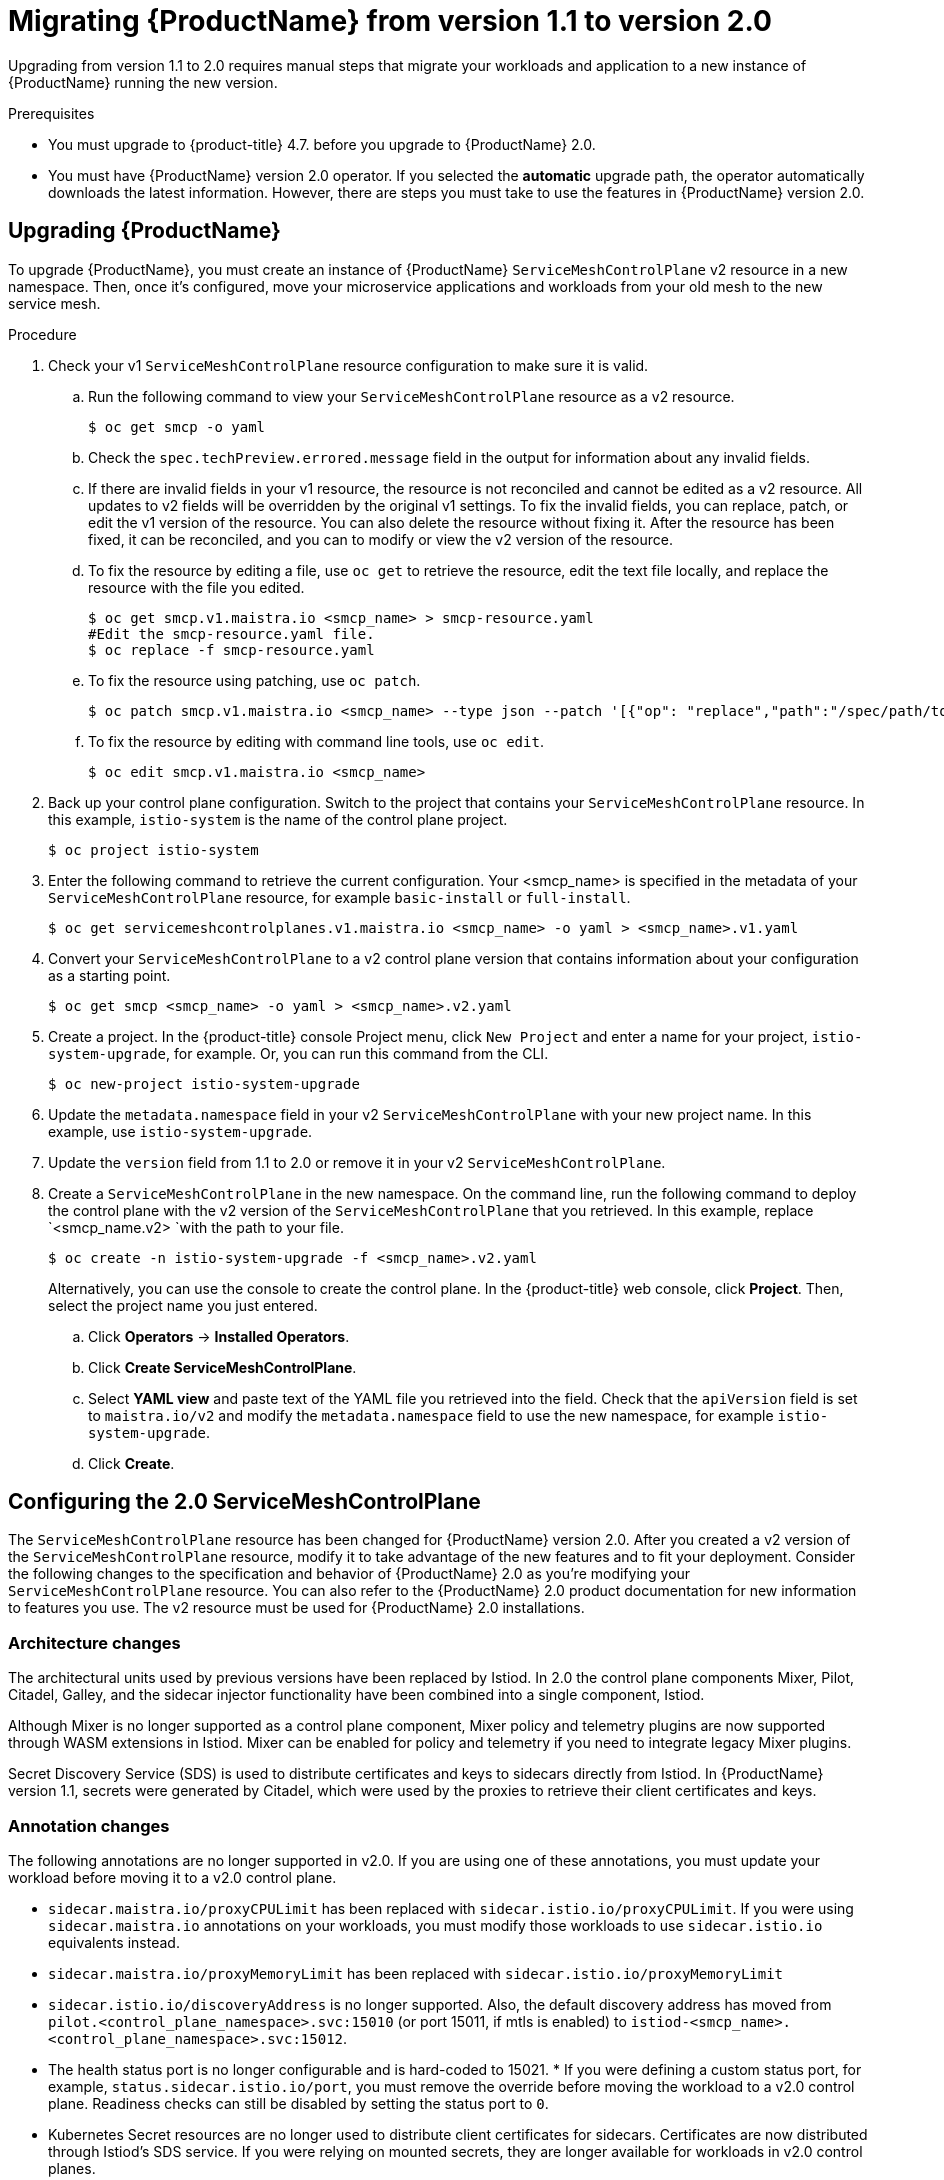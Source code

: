 // Module included in the following assemblies:
// * service_mesh/v2x/upgrading-ossm.adoc

:_content-type: PROCEDURE
[id="ossm-migrating-to-20_{context}"]
= Migrating {ProductName} from version 1.1 to version 2.0

Upgrading from version 1.1 to 2.0 requires manual steps that migrate your workloads and application to a new instance of {ProductName} running the new version.

.Prerequisites

* You must upgrade to {product-title} 4.7. before you upgrade to {ProductName} 2.0.
* You must have {ProductName} version 2.0 operator. If you selected the *automatic* upgrade path, the operator automatically downloads the latest information. However, there are steps you must take to use the features in {ProductName} version 2.0.

[id="ossm-migrating_{context}"]
== Upgrading {ProductName}

To upgrade {ProductName}, you must create an instance of {ProductName} `ServiceMeshControlPlane` v2 resource in a new namespace. Then, once it's configured, move your microservice applications and workloads from your old mesh to the new service mesh.

.Procedure

. Check your v1 `ServiceMeshControlPlane` resource configuration to make sure it is valid.
+
.. Run the following command to view your `ServiceMeshControlPlane` resource as a v2 resource.
+
[source,terminal]
----
$ oc get smcp -o yaml
----
+
.. Check the `spec.techPreview.errored.message` field in the output for information about any invalid fields.
+
.. If there are invalid fields in your v1 resource, the resource is not reconciled and cannot be edited as a v2 resource. All updates to v2 fields will be overridden by the original v1 settings. To fix the invalid fields, you can replace, patch, or edit the v1 version of the resource. You can also delete the resource without fixing it. After the resource has been fixed, it can be reconciled, and you can to modify or view the v2 version of the resource.
+
.. To fix the resource by editing a file, use `oc get` to retrieve the resource, edit the text file locally, and replace the resource with the file you edited.
+
[source,terminal]
----
$ oc get smcp.v1.maistra.io <smcp_name> > smcp-resource.yaml
#Edit the smcp-resource.yaml file.
$ oc replace -f smcp-resource.yaml
----
+
.. To fix the resource using patching, use `oc patch`.
+
[source,terminal]
----
$ oc patch smcp.v1.maistra.io <smcp_name> --type json --patch '[{"op": "replace","path":"/spec/path/to/bad/setting","value":"corrected-value"}]'
----
+
.. To fix the resource by editing with command line tools, use `oc edit`.
+
[source,terminal]
----
$ oc edit smcp.v1.maistra.io <smcp_name>
----
+
. Back up your control plane configuration. Switch to the project that contains your `ServiceMeshControlPlane` resource.  In this example, `istio-system` is the name of the control plane project.
+
[source,terminal]
----
$ oc project istio-system
----
+
. Enter the following command to retrieve the current configuration. Your <smcp_name> is specified in the metadata of your `ServiceMeshControlPlane` resource, for example `basic-install` or `full-install`.
+
[source,terminal]
----
$ oc get servicemeshcontrolplanes.v1.maistra.io <smcp_name> -o yaml > <smcp_name>.v1.yaml
----
+
. Convert your `ServiceMeshControlPlane` to a v2 control plane version that contains information about your configuration as a starting point.
+
[source,terminal]
----
$ oc get smcp <smcp_name> -o yaml > <smcp_name>.v2.yaml
----
+
. Create a project. In the {product-title} console Project menu, click `New Project` and enter a name for your project, `istio-system-upgrade`, for example. Or, you can run this command from the CLI.
+
[source,terminal]
----
$ oc new-project istio-system-upgrade
----
+
. Update the `metadata.namespace` field in your v2 `ServiceMeshControlPlane` with your new project name. In this example, use `istio-system-upgrade`.
+
. Update the `version` field from 1.1 to 2.0 or remove it in your v2 `ServiceMeshControlPlane`.
+
. Create a `ServiceMeshControlPlane` in the new namespace. On the command line, run the following command to deploy the control plane with the v2 version of the `ServiceMeshControlPlane` that you retrieved. In this example, replace `<smcp_name.v2> `with the path to your file.
+
[source,terminal]
----
$ oc create -n istio-system-upgrade -f <smcp_name>.v2.yaml
----
+
Alternatively, you can use the console to create the control plane. In the {product-title} web console, click *Project*. Then, select the project name you just entered.
+
.. Click *Operators* -> *Installed Operators*.
.. Click *Create ServiceMeshControlPlane*.
.. Select *YAML view* and paste text of the YAML file you retrieved into the field. Check that the `apiVersion` field is set to `maistra.io/v2` and modify the `metadata.namespace` field to use the new namespace, for example `istio-system-upgrade`.
.. Click *Create*.

[id="ossm-migrating-smcp_{context}"]
== Configuring the 2.0 ServiceMeshControlPlane

The `ServiceMeshControlPlane` resource has been changed for {ProductName} version 2.0. After you created a v2 version of the `ServiceMeshControlPlane` resource, modify it to take advantage of the new features and to fit your deployment. Consider the following changes to the specification and behavior of {ProductName} 2.0 as you're modifying your `ServiceMeshControlPlane` resource. You can also refer to the {ProductName} 2.0 product documentation for new information to features you use. The v2 resource must be used for {ProductName} 2.0 installations.

[id="ossm-migrating-differences-arch_{context}"]
=== Architecture changes

The architectural units used by previous versions have been replaced by Istiod. In 2.0 the control plane components Mixer, Pilot, Citadel, Galley, and the sidecar injector functionality have been combined into a single component, Istiod.

Although Mixer is no longer supported as a control plane component, Mixer policy and telemetry plugins are now supported through WASM extensions in Istiod. Mixer can be enabled for policy and telemetry if you need to integrate legacy Mixer plugins.

Secret Discovery Service (SDS) is used to distribute certificates and keys to sidecars directly from Istiod. In {ProductName} version 1.1, secrets were generated by Citadel, which were used by the proxies to retrieve their client certificates and keys.

[id="ossm-migrating-differences-annotation_{context}"]
=== Annotation changes

The following annotations are no longer supported in v2.0. If you are using one of these annotations, you must update your workload before moving it to a v2.0 control plane.

* `sidecar.maistra.io/proxyCPULimit` has been replaced with `sidecar.istio.io/proxyCPULimit`. If you were using `sidecar.maistra.io` annotations on your workloads, you must modify those workloads to use `sidecar.istio.io` equivalents instead.
* `sidecar.maistra.io/proxyMemoryLimit` has been replaced with `sidecar.istio.io/proxyMemoryLimit`
* `sidecar.istio.io/discoveryAddress` is no longer supported. Also, the default discovery address has moved from `pilot.<control_plane_namespace>.svc:15010` (or port 15011, if mtls is enabled) to `istiod-<smcp_name>.<control_plane_namespace>.svc:15012`.
* The health status port is no longer configurable and is hard-coded to 15021.  * If you were defining a custom status port, for example, `status.sidecar.istio.io/port`, you must remove the override before moving the workload to a v2.0 control plane. Readiness checks can still be disabled by setting the status port to `0`.
* Kubernetes Secret resources are no longer used to distribute client certificates for sidecars. Certificates are now distributed through Istiod's SDS service. If you were relying on mounted secrets, they are longer available for workloads in v2.0 control planes.

[id="ossm-migrating-differences-behavior_{context}"]
=== Behavioral changes

Some features in {ProductName} 2.0 work differently than they did in previous versions.

* The readiness port on gateways has moved from `15020` to `15021`.
* The target host visibility includes VirtualService, as well as ServiceEntry resources. It includes any restrictions applied through Sidecar resources.
* Automatic mutual TLS is enabled by default. Proxy to proxy communication is automatically configured to use mTLS, regardless of global PeerAuthentication policies in place.
* Secure connections are always used when proxies communicate with the control plane regardless of `spec.security.controlPlane.mtls` setting. The `spec.security.controlPlane.mtls` setting is only used when configuring connections for Mixer telemetry or policy.

[id="ossm-migrating-unsupported-resources_{context}"]
=== Migration details for unsupported resources

.Policy (authentication.istio.io/v1alpha1)

Policy resources must be migrated to new resource types for use with v2.0 control planes, PeerAuthentication and RequestAuthentication. Depending on the specific configuration in your Policy resource, you may have to configure multiple resources to achieve the same effect.

.Mutual TLS

Mutual TLS enforcement is accomplished using the `security.istio.io/v1beta1` PeerAuthentication resource. The legacy `spec.peers.mtls.mode` field maps directly to the new resource's `spec.mtls.mode` field. Selection criteria has changed from specifying a service name in `spec.targets[x].name` to a label selector in `spec.selector.matchLabels`. In PeerAuthentication, the labels must match the selector on the services named in the targets list. Any port-specific settings will need to be mapped into `spec.portLevelMtls`.

.Authentication

Additional authentication methods specified in `spec.origins`, must be mapped into a `security.istio.io/v1beta1` RequestAuthentication resource.  `spec.selector.matchLabels` must be configured similarly to the same field on PeerAuthentication. Configuration specific to JWT principals from `spec.origins.jwt` items map to similar fields in `spec.rules` items.

* `spec.origins[x].jwt.triggerRules` specified in the Policy must be mapped into one or more `security.istio.io/v1beta1` AuthorizationPolicy resources. Any `spec.selector.labels` must be configured similarly to the same field on RequestAuthentication.
* `spec.origins[x].jwt.triggerRules.excludedPaths` must be mapped into an AuthorizationPolicy whose spec.action is set to ALLOW, with `spec.rules[x].to.operation.path` entries matching the excluded paths.
* `spec.origins[x].jwt.triggerRules.includedPaths` must be mapped into a separate AuthorizationPolicy whose `spec.action` is set to `ALLOW`, with `spec.rules[x].to.operation.path` entries matching the included paths, and `spec.rules.[x].from.source.requestPrincipals` entries that align with the `specified spec.origins[x].jwt.issuer` in the Policy resource.

.ServiceMeshPolicy (maistra.io/v1)

ServiceMeshPolicy was configured automatically for the control plane through the `spec.istio.global.mtls.enabled` in the v1 resource or `spec.security.dataPlane.mtls` in the v2 resource setting. For v2 control planes, a functionally equivalent PeerAuthentication resource is created during installation. This feature is deprecated in {ProductName} version 2.0

.RbacConfig, ServiceRole, ServiceRoleBinding (rbac.istio.io/v1alpha1)

These resources were replaced by the `security.istio.io/v1beta1` AuthorizationPolicy resource.

Mimicking RbacConfig behavior requires writing a default AuthorizationPolicy whose settings depend on the spec.mode specified in the RbacConfig.

* When `spec.mode` is set to `OFF`, no resource is required as the default policy is ALLOW, unless an AuthorizationPolicy applies to the request.
* When `spec.mode` is set to ON, set `spec: {}`.  You must create AuthorizationPolicy policies for all services in the mesh.
* `spec.mode` is set to `ON_WITH_INCLUSION`, must create an AuthorizationPolicy with `spec: {}` in each included namespace. Inclusion of individual services is not supported by AuthorizationPolicy. However, as soon as any AuthorizationPolicy is created that applies to the workloads for the service, all other requests not explicitly allowed will be denied.
* When `spec.mode` is set to `ON_WITH_EXCLUSION`, it is not supported by AuthorizationPolicy. A global DENY policy can be created, but an AuthorizationPolicy must be created for every workload in the mesh because there is no allow-all policy that can be applied to either a namespace or a workload.

AuthorizationPolicy includes configuration for both the selector to which the configuration applies, which is similar to the function ServiceRoleBinding provides and the rules which should be applied, which is similar to the function ServiceRole provides.

.ServiceMeshRbacConfig (maistra.io/v1)

This resource is replaced by using a `security.istio.io/v1beta1` AuthorizationPolicy resource with an empty spec.selector in the control plane's namespace.  This policy will be the default authorization policy applied to all workloads in the mesh.  For specific migration details, see RbacConfig above.

[id="ossm-migrating-mixer_{context}"]
=== Mixer plugins

Mixer components are disabled by default in version 2.0. If you rely on Mixer plugins for your workload, you must configure your version 2.0 `ServiceMeshControlPlane` to include the Mixer components.

To enable the Mixer policy components, add the following snippet to your `ServiceMeshControlPlane`.

[source,yaml]
----
spec:
  policy:
    type: Mixer
----

To enable the Mixer telemetry components, add the following snippet to your `ServiceMeshControlPlane`.

[source,yaml]
----
spec:
  telemetry:
    type: Mixer
----

Legacy mixer plug-ins can also be migrated to WASM and integrated using the new ServiceMeshExtension (maistra.io/v1alpha1) custom resource.

Built-in WASM filters included in the upstream Istio distribution are not available in {ProductName} 2.0.

[id="ossm-migrating-mtls_{context}"]
=== Mutual TLS changes

When using mTLS with workload specific PeerAuthentication policies, a corresponding DestinationRule is required to allow traffic if the workload policy differs from the namespace/global policy.

Auto mTLS is enabled by default, but can be disabled by setting `spec.security.dataPlane.automtls` to false in the `ServiceMeshControlPlane` resource. When disabling auto mTLS, DestinationRules may be required for proper communication between services. For example, setting PeerAuthentication to `STRICT` for one namespace may prevent services in other namespaces from accessing them, unless a DestinationRule configures TLS mode for the services in the namespace.

For information about mTLS, see xref:../../service_mesh/v2x/ossm-security.html#ossm-security-mtls_ossm-security[Enabling mutual Transport Layer Security (mTLS)]

==== Other mTLS Examples

To disable mTLS For productpage service in the bookinfo sample application, your Policy resource was configured the following way for {ProductName} v1.1.

.Example Policy resource
[source,yaml]
----
apiVersion: authentication.istio.io/v1alpha1
kind: Policy
metadata:
  name: productpage-mTLS-disable
  namespace: <namespace>
spec:
  targets:
  - name: productpage
----

To disable mTLS For productpage service in the bookinfo sample application, use the following example to configure your PeerAuthentication resource for {ProductName} v2.0.

.Example PeerAuthentication resource
[source,yaml]
----
apiVersion: security.istio.io/v1beta1
kind: PeerAuthentication
metadata:
  name: productpage-mTLS-disable
  namespace: <namespace>
spec:
  mtls:
    mode: DISABLE
  selector:
    matchLabels:
      # this should match the selector for the "productpage" service
      app: productpage
----

To enable mTLS With JWT authentication for the `productpage` service in the bookinfo sample application, your Policy resource was configured the following way for {ProductName} v1.1.

.Example Policy resource
[source,yaml]
----
apiVersion: authentication.istio.io/v1alpha1
kind: Policy
metadata:
  name: productpage-mTLS-with-JWT
  namespace: <namespace>
spec:
  targets:
  - name: productpage
    ports:
    - number: 9000
  peers:
  - mtls:
  origins:
  - jwt:
      issuer: "https://securetoken.google.com"
      audiences:
      - "productpage"
      jwksUri: "https://www.googleapis.com/oauth2/v1/certs"
      jwtHeaders:
      - "x-goog-iap-jwt-assertion"
      triggerRules:
      - excludedPaths:
        - exact: /health_check
  principalBinding: USE_ORIGIN
----

To enable mTLS With JWT authentication for the productpage service in the bookinfo sample application, use the following example to configure your PeerAuthentication resource for {ProductName} v2.0.

.Example PeerAuthentication resource
[source,yaml]
----
#require mtls for productpage:9000
apiVersion: security.istio.io/v1beta1
kind: PeerAuthentication
metadata:
  name: productpage-mTLS-with-JWT
  namespace: <namespace>
spec:
  selector:
    matchLabels:
      # this should match the selector for the "productpage" service
      app: productpage
  portLevelMtls:
    9000:
      mode: STRICT
---
#JWT authentication for productpage
apiVersion: security.istio.io/v1beta1
kind: RequestAuthentication
metadata:
  name: productpage-mTLS-with-JWT
  namespace: <namespace>
spec:
  selector:
    matchLabels:
      # this should match the selector for the "productpage" service
      app: productpage
  jwtRules:
  - issuer: "https://securetoken.google.com"
    audiences:
    - "productpage"
    jwksUri: "https://www.googleapis.com/oauth2/v1/certs"
    fromHeaders:
    - name: "x-goog-iap-jwt-assertion"
---
#Require JWT token to access product page service from
#any client to all paths except /health_check
apiVersion: security.istio.io/v1beta1
kind: AuthorizationPolicy
metadata:
  name: productpage-mTLS-with-JWT
  namespace: <namespace>
spec:
  action: ALLOW
  selector:
    matchLabels:
      # this should match the selector for the "productpage" service
      app: productpage
  rules:
  - to: # require JWT token to access all other paths
      - operation:
          notPaths:
          - /health_check
    from:
      - source:
          # if using principalBinding: USE_PEER in the Policy,
          # then use principals, e.g.
          # principals:
          # - “*”
          requestPrincipals:
          - “*”
  - to: # no JWT token required to access health_check
      - operation:
          paths:
          - /health_check
----

[id="ossm-migrating-config-recipes_{context}"]
== Configuration recipes

You can configure the following items with these configuration recipes.

[id="ossm-migrating-config-mtls_{context}"]
=== Mutual TLS in a data plane

Mutual TLS for data plane communication is configured through `spec.security.dataPlane.mtls` in the `ServiceMeshControlPlane` resource, which is `false` by default.

[id="ossm-migrating-config-sign-key_{context}"]
=== Custom signing key

Istiod manages client certificates and private keys used by service proxies. By default, Istiod uses a self-signed certificate for signing, but you can configure a custom certificate and private key. For more information about how to configure signing keys, see xref:../../service_mesh/v2x/ossm-security.adoc#ossm-cert-manage_ossm-security[Adding an external certificate authority key and certificate]

[id="ossm-migrating-config-tracing_{context}"]
=== Tracing

Tracing is configured in `spec.tracing`. Currently, the only type of tracer that is supported is `Jaeger`. Sampling is a scaled integer representing 0.01% increments, for example, 1 is 0.01% and 10000 is 100%. The tracing implementation and sampling rate can be specified:

[source,yaml]
----
spec:
  tracing:
    sampling: 100 # 1%
    type: Jaeger
----

Jaeger is configured in the `addons` section of the `ServiceMeshControlPlane` resource.

[source,yaml]
----
spec:
  addons:
    jaeger:
      name: jaeger
      install:
        storage:
          type: Memory # or Elasticsearch for production mode
          memory:
            maxTraces: 100000
          elasticsearch: # the following values only apply if storage:type:=Elasticsearch
            storage: # specific storageclass configuration for the Jaeger Elasticsearch (optional)
              size: "100G"
              storageClassName: "storageclass"
            nodeCount: 3
            redundancyPolicy: SingleRedundancy
  runtime:
    components:
      tracing.jaeger: {} # general Jaeger specific runtime configuration (optional)
      tracing.jaeger.elasticsearch: #runtime configuration for Jaeger Elasticsearch deployment (optional)
        container:
          resources:
            requests:
              memory: "1Gi"
              cpu: "500m"
            limits:
              memory: "1Gi"
----

The Jaeger installation can be customized with the `install` field. Container configuration, such as resource limits is configured in `spec.runtime.components.jaeger` related fields. If a Jaeger resource matching the value of `spec.addons.jaeger.name` exists, the control plane will be configured to use the existing installation. Use an existing Jaeger resource to fully customize your Jaeger installation.

[id="ossm-migrating-config-vis_{context}"]
=== Visualization

Kiali and Grafana are configured under the `addons` section of the `ServiceMeshControlPlane` resource.

[source,yaml]
----
spec:
  addons:
    grafana:
      enabled: true
      install: {} # customize install
    kiali:
      enabled: true
      name: kiali
      install: {} # customize install
----

The Grafana and Kiali installations can be customized through their respective `install` fields. Container customization, such as resource limits, is configured in `spec.runtime.components.kiali` and `spec.runtime.components.grafana`. If an existing Kiali resource matching the value of name exists, the control plane configures the Kiali resource for use with the control plane. Some fields in the Kiali resource are overridden, such as the `accessible_namespaces` list, as well as the endpoints for Grafana, Prometheus, and tracing. Use an existing resource to fully customize your Kiali installation.

=== Resource utilization and scheduling

Resources are configured under `spec.runtime.<component>`. The following component names are supported.

|===
|Component |Description |Versions supported

|security
|Citadel container
|v1.0/1.1

|galley
|Galley container
|v1.0/1.1

|pilot
|Pilot/Istiod container
|v1.0/1.1/2.0

|mixer
|istio-telemetry and istio-policy containers
|v1.0/1.1

|`mixer.policy`
|istio-policy container
|v2.0

|`mixer.telemetry`
|istio-telemetry container
|v2.0

|`global.ouathproxy`
|oauth-proxy container used with various addons
|v1.0/1.1/2.0

|`sidecarInjectorWebhook`
|sidecar injector webhook container
|v1.0/1.1

|`tracing.jaeger`
|general Jaeger container - not all settings may be applied. Complete customization of Jaeger installation is supported by specifying an existing Jaeger resource in the control plane configuration.
|v1.0/1.1/2.0

|`tracing.jaeger.agent`
|settings specific to Jaeger agent
|v1.0/1.1/2.0

|`tracing.jaeger.allInOne`
|settings specific to Jaeger allInOne
|v1.0/1.1/2.0

|`tracing.jaeger.collector`
|settings specific to Jaeger collector
|v1.0/1.1/2.0

|`tracing.jaeger.elasticsearch`
|settings specific to Jaeger elasticsearch deployment
|v1.0/1.1/2.0

|`tracing.jaeger.query`
|settings specific to Jaeger query
|v1.0/1.1/2.0

|prometheus
|prometheus container
|v1.0/1.1/2.0

|kiali
|Kiali container - complete customization of Kiali installation is supported by specifying an existing Kiali resource in the control plane configuration.
|v1.0/1.1/2.0

|grafana
|Grafana container
|v1.0/1.1/2.0

|3scale
|3scale container
|v1.0/1.1/2.0

|`wasmExtensions.cacher`
|WASM extensions cacher container
|v2.0 - tech preview
|===

Some components support resource limiting and scheduling. For more information, see xref:../../service_mesh/v2x/ossm-performance-scalability.adoc#ossm-performance-scalability[Performance and scalability].

[id="ossm-migrrating-apps_{context}"]
== Next steps for migrating your applications and workloads

Move the application workload to the new mesh and remove the old instances to complete your upgrade.
